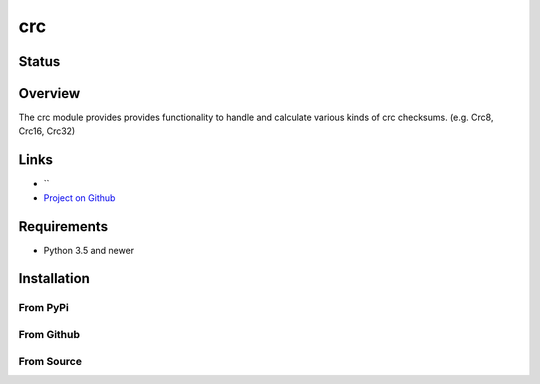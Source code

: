 crc
====

Status
------

.. image:: https://travis-ci.org/Nicoretti/crc.svg?branch=master
    :target: https://travis-ci.org/Nicoretti/crc

.. image:: https://ci.appveyor.com/api/projects/status/1tkrwbp3tiv0ikib/branch/master?svg=true
    :target: https://ci.appveyor.com/project/Nicoretti/crc

.. image:: https://coveralls.io/repos/Nicoretti/crc/badge.svg?branch=master&service=github
    :target: https://coveralls.io/github/Nicoretti/crc?branch=master

.. image:: https://landscape.io/github/Nicoretti/crc/master/landscape.svg?style=flat
    :target: https://landscape.io/github/Nicoretti/crc/master
    :alt: Code Health

.. image:: https://readthedocs.org/projects/py-crc/badge/?version=latest
    :target: http://py-crc.readthedocs.org/en/latest/?badge=latest
    :alt: Documentation Status

.. image:: https://gemnasium.com/Nicoretti/crc.svg
    :target: https://gemnasium.com/Nicoretti/crc)
    :alt: Dependency Status



Overview
--------

The crc module provides provides functionality to handle and calculate various kinds of crc checksums.
(e.g. Crc8, Crc16, Crc32)

Links
-----
* ``
* `Project on Github <https://github.com/Nicoretti/crc>`_

Requirements
------------
* Python 3.5 and newer

Installation
------------

From PyPi
+++++++++


From Github
+++++++++++


From Source
+++++++++++

